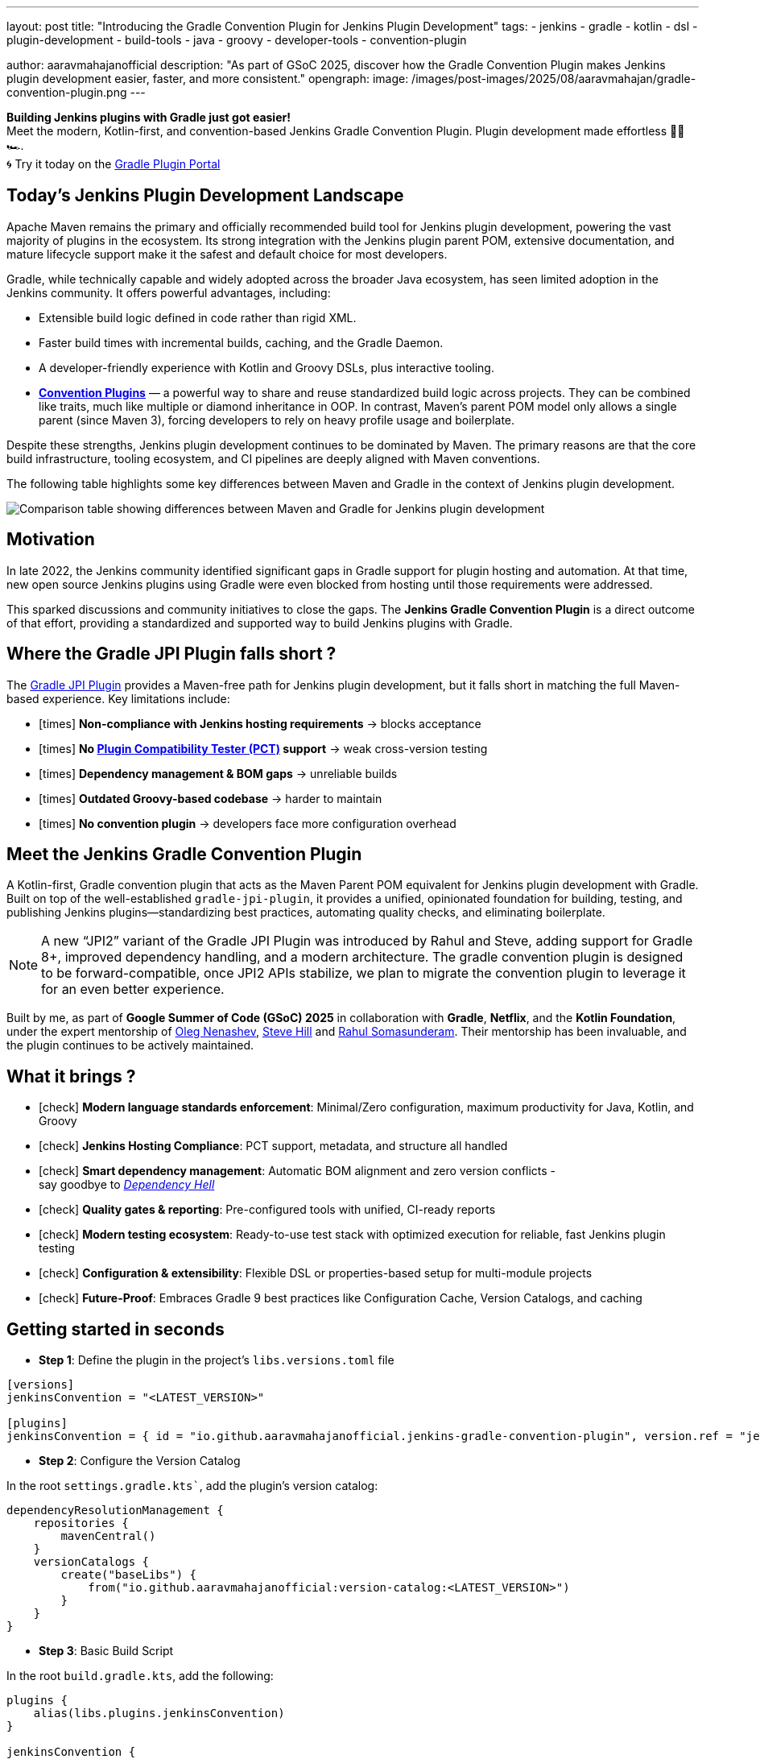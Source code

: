 ---
layout: post
title: "Introducing the Gradle Convention Plugin for Jenkins Plugin Development"
tags:
- jenkins
- gradle
- kotlin
- dsl
- plugin-development
- build-tools
- java
- groovy
- developer-tools
- convention-plugin

author: aaravmahajanofficial
description: "As part of GSoC 2025, discover how the Gradle Convention Plugin makes Jenkins plugin development easier, faster, and more consistent."
opengraph:
  image: /images/post-images/2025/08/aaravmahajan/gradle-convention-plugin.png
---

**Building Jenkins plugins with Gradle just got easier!** + 
Meet the modern, Kotlin-first, and convention-based Jenkins Gradle Convention Plugin. Plugin development made effortless 🏄‍♂️🏎️. +
🌀 Try it today on the link:https://plugins.gradle.org/plugin/io.github.aaravmahajanofficial.jenkins-gradle-convention-plugin[Gradle Plugin Portal]

== Today’s Jenkins Plugin Development Landscape

Apache Maven remains the primary and officially recommended build tool for Jenkins plugin development, powering the vast majority of plugins in the ecosystem. Its strong integration with the Jenkins plugin parent POM, extensive documentation, and mature lifecycle support make it the safest and default choice for most developers.

Gradle, while technically capable and widely adopted across the broader Java ecosystem, has seen limited adoption in the Jenkins community. It offers powerful advantages, including:

* Extensible build logic defined in code rather than rigid XML.
* Faster build times with incremental builds, caching, and the Gradle Daemon.
* A developer-friendly experience with Kotlin and Groovy DSLs, plus interactive tooling.
* link:https://docs.gradle.org/current/samples/sample_convention_plugins.html[**Convention Plugins**] — a powerful way to share and reuse standardized build logic across projects. They can be combined like traits, much like multiple or diamond inheritance in OOP. In contrast, Maven’s parent POM model only allows a single parent (since Maven 3), forcing developers to rely on heavy profile usage and boilerplate.

Despite these strengths, Jenkins plugin development continues to be dominated by Maven. The primary reasons are that the core build infrastructure, tooling ecosystem, and CI pipelines are deeply aligned with Maven conventions.

The following table highlights some key differences between Maven and Gradle in the context of Jenkins plugin development.

image::/images/post-images/2025/08/aaravmahajan/jenkins-plugin-with-maven-vs-gradle.png[alt="Comparison table showing differences between Maven and Gradle for Jenkins plugin development"]

== Motivation

In late 2022, the Jenkins community identified significant gaps in Gradle support for plugin hosting and automation. At that time, new open source Jenkins plugins using Gradle were even blocked from hosting until those requirements were addressed.  

This sparked discussions and community initiatives to close the gaps. The **Jenkins Gradle Convention Plugin** is a direct outcome of that effort, providing a standardized and supported way to build Jenkins plugins with Gradle.

== Where the Gradle JPI Plugin falls short ?

The link:https://github.com/jenkinsci/gradle-jpi-plugin[Gradle JPI Plugin] provides a Maven-free path for Jenkins plugin development, but it falls short in matching the full Maven-based experience. Key limitations include:

- icon:times[title="Cross"] *Non-compliance with Jenkins hosting requirements* → blocks acceptance
- icon:times[title="Cross"] *No link:https://github.com/jenkinsci/plugin-compat-tester[Plugin Compatibility Tester (PCT)] support* → weak cross-version testing
- icon:times[title="Cross"] *Dependency management & BOM gaps* → unreliable builds
- icon:times[title="Cross"] *Outdated Groovy-based codebase* → harder to maintain
- icon:times[title="Cross"] *No convention plugin* → developers face more configuration overhead


== Meet the Jenkins Gradle Convention Plugin

A Kotlin-first, Gradle convention plugin that acts as the Maven Parent POM equivalent for Jenkins plugin development with Gradle. Built on top of the well-established `gradle-jpi-plugin`, it provides a unified, opinionated foundation for building, testing, and publishing Jenkins plugins—standardizing best practices, automating quality checks, and eliminating boilerplate. 

NOTE: A new “JPI2” variant of the Gradle JPI Plugin was introduced by Rahul and Steve, adding support for Gradle 8+, improved dependency handling, and a modern architecture. The gradle convention plugin is designed to be forward-compatible, once JPI2 APIs stabilize, we plan to migrate the convention plugin to leverage it for an even better experience.

Built by me, as part of *Google Summer of Code (GSoC) 2025* in collaboration with *Gradle*, *Netflix*, and the *Kotlin Foundation*, under the expert mentorship of link:https://github.com/oleg-nenashev[Oleg Nenashev], link:https://github.com/sghill[Steve Hill] and link:https://github.com/rahulsom[Rahul Somasunderam]. Their mentorship has been invaluable, and the plugin continues to be actively maintained.

== What it brings ?

* icon:check[title="Check"] *Modern language standards enforcement*: Minimal/Zero configuration, maximum productivity for Java, Kotlin, and Groovy
* icon:check[title="Check"] *Jenkins Hosting Compliance*: PCT support, metadata, and structure all handled
* icon:check[title="Check"] *Smart dependency management*: Automatic BOM alignment and zero version conflicts - + 
say goodbye to link:https://en.wikipedia.org/wiki/Dependency_hell[_Dependency Hell_]
* icon:check[title="Check"] **Quality gates & reporting**: Pre-configured tools with unified, CI-ready reports
* icon:check[title="Check"] **Modern testing ecosystem**: Ready-to-use test stack with optimized execution for reliable, fast Jenkins plugin testing
* icon:check[title="Check"] **Configuration & extensibility**: Flexible DSL or properties-based setup for multi-module projects
* icon:check[title="Check"] **Future-Proof**: Embraces Gradle 9 best practices like Configuration Cache, Version Catalogs, and caching

== Getting started in seconds

* *Step 1*: Define the plugin in the project's `libs.versions.toml` file

[source, toml]
----
[versions]
jenkinsConvention = "<LATEST_VERSION>"

[plugins]
jenkinsConvention = { id = "io.github.aaravmahajanofficial.jenkins-gradle-convention-plugin", version.ref = "jenkinsConvention" }
----

* *Step 2*: Configure the Version Catalog

In the root `settings.gradle.kts``, add the plugin’s version catalog:

[source, kotlin]
----
dependencyResolutionManagement {
    repositories {
        mavenCentral()
    }
    versionCatalogs {
        create("baseLibs") {
            from("io.github.aaravmahajanofficial:version-catalog:<LATEST_VERSION>")
        }
    }
}
----

* *Step 3*: Basic Build Script

In the root `build.gradle.kts`, add the following:

[source, kotlin]
----
plugins {
    alias(libs.plugins.jenkinsConvention)
}

jenkinsConvention {
    // Only override the defaults that need to be customized for your plugin.

    // Set the Jenkins version (default: as per version catalog).
    jenkinsVersion = "2.525"
}
----

That’s it! icon:smile-o[title="Smile"] Enjoy pre-configured tools, synced BOMs, PCT support, and ready-to-go compliance checks.

== Roadmap

Next steps for plugin delivery and integration:

* Support continuous delivery for Jenkins plugins
* Integrate seamlessly with Jenkins pipelines (e.g., link:https://github.com/jenkins-infra/pipeline-library/blob/master/vars/buildPluginWithGradle.groovy[`buildPluginWithGradle`] for CI)
* Migrate to Gradle JPI2 Plugin once new APIs stabilize

I invite all the Jenkins community developers - especially maintainers of Gradle-based plugins - to try it out, provide feedback, and help refine it into a stable toolchain that benefits all. Contributions, real-world testing, and discussions are very welcome icon:coffee[title="Coffee"].

== Learn more

- link:https://kotlinlang.org/docs/gsoc-2025.html#gradle-convention-plugin-for-developing-jenkins-plugins-easy-to-hard-90-hrs-to-350-hrs[Project Idea Page]
- link:https://community.gradle.org/events/gsoc/2025/jenkins-plugins-toolchain[My Project Page]
- link:https://docs.google.com/document/d/1W-_rDWrnHSgV3fGdQWSryOmym15e9TEoHlBvQJysJgw/edit?usp=sharing[My Proposal]
- link:https://github.com/aaravmahajanofficial/jenkins-gradle-convention-plugin[GitHub Repository]
- Official Slack Channel - link:https://gradle-community.slack.com/archives/C08S0GKMB5G[*`#jenkins-plugin-toolchain`*]

== Concluding with the Elephant 🐘

This plugin isn’t just another build tool tweak—it’s about making Gradle a _first-class_ citizen in Jenkins plugin development. Let’s bring modern productivity engineering to the Jenkins ecosystem.

*Thanks for reading!* icon:star[title="Star"] *Star or contribute to the repo if you found this useful.*
